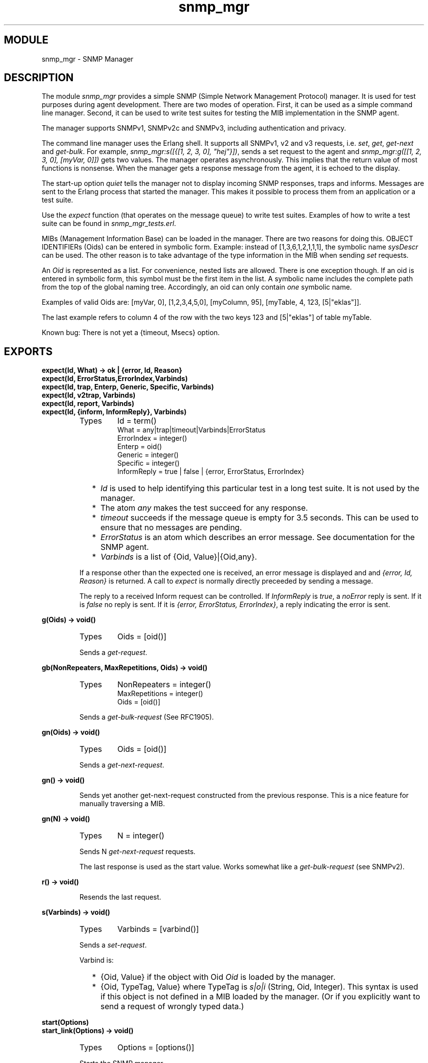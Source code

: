 .TH snmp_mgr 3 "snmp  3.2.1" "Ericsson Utvecklings AB" "ERLANG MODULE DEFINITION"
.SH MODULE
snmp_mgr \- SNMP Manager
.SH DESCRIPTION
.LP
The module \fIsnmp_mgr\fR provides a simple SNMP (Simple Network Management Protocol) manager\&. It is used for test purposes during agent development\&. There are two modes of operation\&. First, it can be used as a simple command line manager\&. Second, it can be used to write test suites for testing the MIB implementation in the SNMP agent\&. 
.LP
The manager supports SNMPv1, SNMPv2c and SNMPv3, including authentication and privacy\&. 
.LP
The command line manager uses the Erlang shell\&. It supports all SNMPv1, v2 and v3 requests, i\&.e\&. \fIset\fR, \fIget\fR, \fIget-next\fR and \fIget-bulk\fR\&. For example, \fIsnmp_mgr:s([{[1, 2, 3, 0], "hej"}])\fR, sends a set request to the agent and \fIsnmp_mgr:g([[1, 2, 3, 0], [myVar, 0]])\fR gets two values\&. The manager operates asynchronously\&. This implies that the return value of most functions is nonsense\&. When the manager gets a response message from the agent, it is echoed to the display\&. 
.LP
The start-up option \fIquiet\fR tells the manager not to display incoming SNMP responses, traps and informs\&. Messages are sent to the Erlang process that started the manager\&. This makes it possible to process them from an application or a test suite\&. 
.LP
Use the \fIexpect\fR function (that operates on the message queue) to write test suites\&. Examples of how to write a test suite can be found in \fIsnmp_mgr_tests\&.erl\fR\&. 
.LP
MIBs (Management Information Base) can be loaded in the manager\&. There are two reasons for doing this\&. OBJECT IDENTIFIERs (Oids) can be entered in symbolic form\&. Example: instead of [1,3,6,1,2,1,1,1], the symbolic name \fIsysDescr\fR can be used\&. The other reason is to take advantage of the type information in the MIB when sending \fIset\fR requests\&. 
.LP
An \fIOid\fR is represented as a list\&. For convenience, nested lists are allowed\&. There is one exception though\&. If an oid is entered in symbolic form, this symbol must be the first item in the list\&. A symbolic name includes the complete path from the top of the global naming tree\&. Accordingly, an oid can only contain \fIone\fR symbolic name\&. 
.LP
Examples of valid Oids are: [myVar, 0], [1,2,3,4,5,0], [myColumn, 95], [myTable, 4, 123, [5|"eklas"]]\&. 
.LP
The last example refers to column 4 of the row with the two keys 123 and [5|"eklas"] of table myTable\&. 
.LP
Known bug: There is not yet a {timeout, Msecs} option\&. 

.SH EXPORTS
.LP
.B
expect(Id, What) -> ok | {error, Id, Reason}
.br
.B
expect(Id, ErrorStatus,ErrorIndex,Varbinds)
.br
.B
expect(Id, trap, Enterp, Generic, Specific, Varbinds)
.br
.B
expect(Id, v2trap, Varbinds)
.br
.B
expect(Id, report, Varbinds)
.br
.B
expect(Id, {inform, InformReply}, Varbinds)
.br
.RS
.TP
Types
Id = term()
.br
What = any|trap|timeout|Varbinds|ErrorStatus
.br
ErrorIndex = integer()
.br
Enterp = oid()
.br
Generic = integer()
.br
Specific = integer()
.br
InformReply = true | false | {error, ErrorStatus, ErrorIndex}
.br
.RE
.RS
.RS 2
.TP 2
*
\fIId\fR is used to help identifying this particular test in a long test suite\&. It is not used by the manager\&. 
.RE
.RS 2
.TP 2
*
The atom \fIany\fR makes the test succeed for any response\&. 
.TP 2
*
\fItimeout\fR succeeds if the message queue is empty for 3\&.5 seconds\&. This can be used to ensure that no messages are pending\&. 
.TP 2
*
\fIErrorStatus\fR is an atom which describes an error message\&. See documentation for the SNMP agent\&. 
.TP 2
*
\fIVarbinds\fR is a list of {Oid, Value}|{Oid,any}\&. 
.RE
.LP
If a response other than the expected one is received, an error message is displayed and and \fI{error, Id, Reason}\fR is returned\&. A call to \fIexpect\fR is normally directly preceeded by sending a message\&. 
.LP
The reply to a received Inform request can be controlled\&. If \fIInformReply\fR is \fItrue\fR, a \fInoError\fR reply is sent\&. If it is \fIfalse\fR no reply is sent\&. If it is \fI{error, ErrorStatus, ErrorIndex}\fR, a reply indicating the error is sent\&. 
.RE
.LP
.B
g(Oids) -> void()
.br
.RS
.TP
Types
Oids = [oid()]
.br
.RE
.RS
.LP
Sends a \fIget-request\fR\&.
.RE
.LP
.B
gb(NonRepeaters, MaxRepetitions, Oids) -> void()
.br
.RS
.TP
Types
NonRepeaters = integer()
.br
MaxRepetitions = integer()
.br
Oids = [oid()]
.br
.RE
.RS
.LP
Sends a \fIget-bulk-request\fR (See RFC1905)\&.
.RE
.LP
.B
gn(Oids) -> void()
.br
.RS
.TP
Types
Oids = [oid()]
.br
.RE
.RS
.LP
Sends a \fIget-next-request\fR\&.
.RE
.LP
.B
gn() -> void()
.br
.RS
.LP
Sends yet another get-next-request constructed from the previous response\&. This is a nice feature for manually traversing a MIB\&. 
.RE
.LP
.B
gn(N) -> void()
.br
.RS
.TP
Types
N = integer()
.br
.RE
.RS
.LP
Sends N \fIget-next-request\fR requests\&. 
.LP
The last response is used as the start value\&. Works somewhat like a \fIget-bulk-request\fR (see SNMPv2)\&. 
.RE
.LP
.B
r() -> void()
.br
.RS
.LP
Resends the last request\&.
.RE
.LP
.B
s(Varbinds) -> void()
.br
.RS
.TP
Types
Varbinds = [varbind()]
.br
.RE
.RS
.LP
Sends a \fIset-request\fR\&. 
.LP
Varbind is: 
.RS 2
.TP 2
*
{Oid, Value} if the object with Oid \fIOid\fR is loaded by the manager\&. 
.TP 2
*
{Oid, TypeTag, Value} where TypeTag is \fIs|o|i\fR (String, Oid, Integer)\&. This syntax is used if this object is not defined in a MIB loaded by the manager\&. (Or if you explicitly want to send a request of wrongly typed data\&.) 
.RE
.RE
.LP
.B
start(Options)
.br
.B
start_link(Options) -> void()
.br
.RS
.TP
Types
Options = [options()]
.br
.RE
.RS
.LP
Starts the SNMP manager\&. 
.LP
Mandatary options are: 
.RS 2
.TP 2
*
{agent, Agent} - where Agent is the IP address of the agent {int(),int(),int(),int()} or the name of the host (string())\&. 
.RE
.LP
Optional options are: 
.RS 2
.TP 2
*
\fI{agent_udp, int()}\fR - the UDP port that the agent listens to\&. Default is 4000\&. 
.TP 2
*
\fI{trap_udp, int()}\fR - the UDP port where the manager will receive traps\&. Default is 5000\&. 
.TP 2
*
\fI{community, string()}\fR - the community string that is sent in the requests from the manager\&. Default is "public"\&. 
.TP 2
*
\fI{context, string()}\fR - the context that is sent in v3 requests from the manager\&. Default is ""\&. 
.TP 2
*
\fI{user, string()}\fR - the USM user name that is sent in v3 requests from the manager\&. Default is "initial"\&. 
.TP 2
*
\fI{engine_id, string()}\fR - the engine ID of the agent\&. Used in v3 only\&. Default is "agentEngine"\&. 
.TP 2
*
\fI{context_engine_id, string()}\fR - the context engine ID used in v3 requests\&. Default is the same as \fIengine_id\fR\&. 
.TP 2
*
\fI{sec_level, noAuthNoPriv + authNoPriv | authPriv}\fR - the requested security level\&. Used in v3 only\&. Default is \fInoAuthNoPriv\fR\&. 
.TP 2
*
\fI{dir, string()}\fR - the directory where the file \fIusm\&.conf\fR is located\&. This file is only needed if v3 is used\&. The file has the same syntax as the usm\&.conf file for the agent\&. 
.TP 2
*
\fI{mibs, List of filename}\fR - MIBs to be loaded in the manager\&. Default is no MIBs\&. The MIBs must be compiled\&. 
.TP 2
*
\fI{receive_type, pdu | msg}\fR - defines the format of delivered messages\&. Default is \fIpdu\fR\&. 
.TP 2
*
\fIquiet\fR - incoming responses are not displayed\&. Messages are sent to the Erlang process that started the manager\&. The format of the message depends on the value of \fIreceive_type\fR\&. If the value is \fIpdu\fR (default),the message is {snmp_pdu, PDU} where PDU is a pdu() or a trappdu() record defined in \fIsnmp_types\&.hrl\fR\&. If the value is \fImsg\fR, the message is \fI{snmp_msg, Msg, Ip, Udp}\fR\&. Default is, this option is not present, i\&.e\&. all incoming requests are displayed\&. This option must be present when running test suites\&. 
.TP 2
*
\fIv1|v2|v3\fR - what SNMP version to use\&. Default is v1\&. 
.RE
.RE
.LP
.B
stop() -> void()
.br
.RS
.LP
Stops the SNMP manager\&.
.RE
.SH AUTHORS
.nf
Martin Bjorklund - support@erlang.ericsson.se
Klas Eriksson - support@erlang.ericsson.se
.fi
